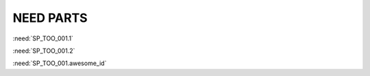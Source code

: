 NEED PARTS
==========

.. spec:: Command line interface
    :id: SP_TOO_001
    :status: implemented
    :tags: test;test2

    The Tool awesome shall have a command line interface with following commands:

    * :need_part:`(1)exit()`
    * :need_part:`(2)start()`
    * :need_part:`(awesome_id)blub()`


    * :np:`unknown_id_1`
    * :np:`unknown_id_2`


:need:`SP_TOO_001.1`

:need:`SP_TOO_001.2`

:need:`SP_TOO_001.awesome_id`